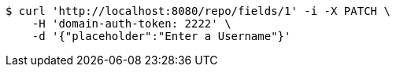 [source,bash]
----
$ curl 'http://localhost:8080/repo/fields/1' -i -X PATCH \
    -H 'domain-auth-token: 2222' \
    -d '{"placeholder":"Enter a Username"}'
----